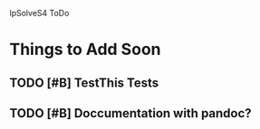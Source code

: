
lpSolveS4 ToDo

* Things to Add Soon

** TODO [#B] TestThis Tests

** TODO [#B] Doccumentation with pandoc?



